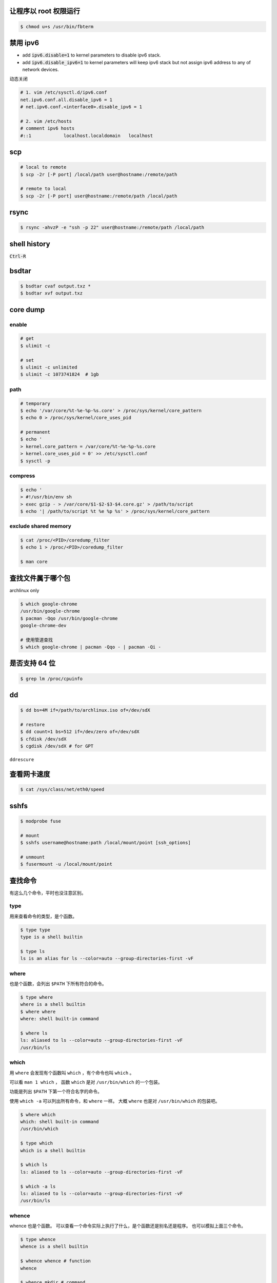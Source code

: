 让程序以 root 权限运行
=======================

.. code::

    $ chmod u+s /usr/bin/fbterm




禁用 ipv6
==========

+ add :code:`ipv6.disable=1` to kernel parameters to disable ipv6 stack.
+ add :code:`ipv6.disable_ipv6=1` to kernel parameters will keep ipv6 stack
  but not assign ipv6 address to any of network devices.


动态关闭

.. code::

    # 1. vim /etc/sysctl.d/ipv6.conf
    net.ipv6.conf.all.disable_ipv6 = 1
    # net.ipv6.conf.<interface0>.disable_ipv6 = 1

    # 2. vim /etc/hosts
    # comment ipv6 hosts
    #::1            localhost.localdomain   localhost




scp
====

.. code::

    # local to remote
    $ scp -2r [-P port] /local/path user@hostname:/remote/path

    # remote to local
    $ scp -2r [-P port] user@hostname:/remote/path /local/path




rsync
======

.. code::

    $ rsync -ahvzP -e "ssh -p 22" user@hostname:/remote/path /local/path




shell history
==============

:code:`Ctrl-R`




bsdtar
=======

.. code::

    $ bsdtar cvaf output.txz *
    $ bsdtar xvf output.txz




core dump
==========

enable
-------

.. code::

    # get
    $ ulimit -c

    # set
    $ ulimit -c unlimited
    $ ulimit -c 1073741824  # 1gb


path
-----

.. code::

    # temporary
    $ echo '/var/core/%t-%e-%p-%s.core' > /proc/sys/kernel/core_pattern
    $ echo 0 > /proc/sys/kernel/core_uses_pid

    # permanent
    $ echo '
    > kernel.core_pattern = /var/core/%t-%e-%p-%s.core
    > kernel.core_uses_pid = 0' >> /etc/sysctl.conf
    $ sysctl -p


compress
---------

.. code::

    $ echo '
    > #!/usr/bin/env sh
    > exec gzip - > /var/core/$1-$2-$3-$4.core.gz' > /path/to/script
    $ echo '| /path/to/script %t %e %p %s' > /proc/sys/kernel/core_pattern


exclude shared memory
----------------------

.. code::

    $ cat /proc/<PID>/coredump_filter
    $ echo 1 > /proc/<PID>/coredump_filter

    $ man core




查找文件属于哪个包
===================

archlinux only

.. code::

    $ which google-chrome
    /usr/bin/google-chrome
    $ pacman -Qqo /usr/bin/google-chrome
    google-chrome-dev

    # 使用管道查找
    $ which google-chrome | pacman -Qqo - | pacman -Qi -





是否支持 64 位
===============

.. code::

    $ grep lm /proc/cpuinfo




dd
===

.. code::

    $ dd bs=4M if=/path/to/archlinux.iso of=/dev/sdX

    # restore
    $ dd count=1 bs=512 if=/dev/zero of=/dev/sdX
    $ cfdisk /dev/sdX
    $ cgdisk /dev/sdX # for GPT

``ddrescure``




查看网卡速度
=============

.. code::

    $ cat /sys/class/net/eth0/speed




sshfs
======

.. code::

    $ modprobe fuse

    # mount
    $ sshfs username@hostname:path /local/mount/point [ssh_options]

    # unmount
    $ fusermount -u /local/mount/point






查找命令
=========

有这么几个命令，平时也没注意区别。

type
-----

用来查看命令的类型，是个函数。

.. code::

    $ type type
    type is a shell builtin

    $ type ls
    ls is an alias for ls --color=auto --group-directories-first -vF


where
------

也是个函数，会列出 ``$PATH`` 下所有符合的命令。

.. code::

    $ type where
    where is a shell builtin
    $ where where
    where: shell built-in command

    $ where ls
    ls: aliased to ls --color=auto --group-directories-first -vF
    /usr/bin/ls



which
------

用 ``where`` 会发现有个函数叫 ``which`` ，有个命令也叫 ``which`` 。

可以看 ``man 1 which`` ，
函数 ``which`` 是对 ``/usr/bin/which`` 的一个包装。

功能是列出 ``$PATH`` 下第一个符合名字的命令。

使用 ``which -a`` 可以列出所有命令，和 ``where`` 一样。
大概 ``where`` 也是对 ``/usr/bin/which`` 的包装吧。

.. code::

    $ where which
    which: shell built-in command
    /usr/bin/which

    $ type which
    which is a shell builtin

    $ which ls
    ls: aliased to ls --color=auto --group-directories-first -vF

    $ which -a ls
    ls: aliased to ls --color=auto --group-directories-first -vF
    /usr/bin/ls



whence
-------

whence 也是个函数。
可以查看一个命令实际上执行了什么，是个函数还是别名还是程序。
也可以模拟上面三个命令。

.. code::

    $ type whence
    whence is a shell builtin

    $ whence whence # function
    whence

    $ whence mkdir # command
    /usr/bin/mkdir

    $ whence ls # alias
    ls --color=auto --group-directories-first -vF

    $ whence -v ls # type
    ls is an alias for ls --color=auto --group-directories-first -vF

    $ whence -c ls # which
    ls: aliased to ls --color=auto --group-directories-first -vF

    $ whence -ca ls # where, which -a
    ls: aliased to ls --color=auto --group-directories-first -vF/usr
    /bin/ls


whereis
--------

会列出所有符合名字的二进制文件、源码、帮助文件。看 ``man 1 whereis`` 吧。

.. code::

    $ type whereis
    whereis is /usr/bin/whereis

    $ whereis ls
    ls: /usr/bin/ls /usr/share/man/man1/ls.1p.gz /usr/share/man/man1/ls.1.gz
